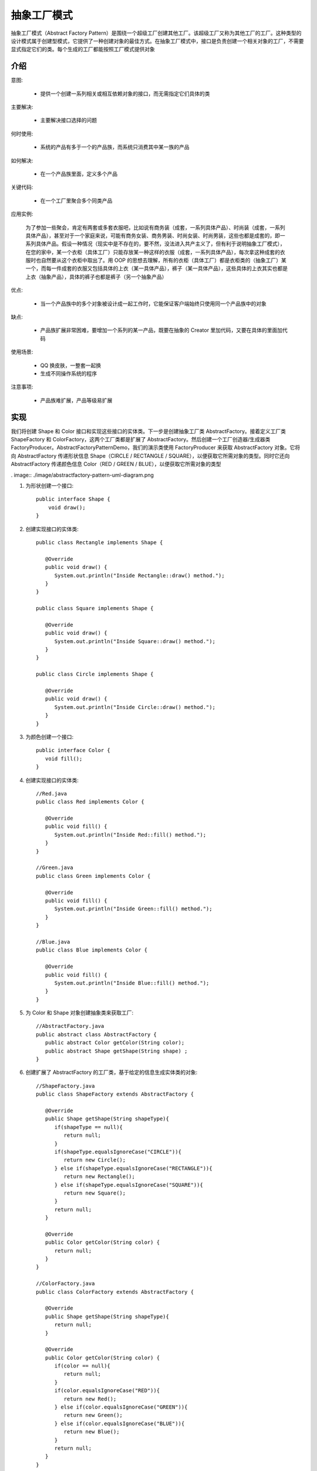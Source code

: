 抽象工厂模式
================================================

抽象工厂模式（Abstract Factory Pattern）是围绕一个超级工厂创建其他工厂。该超级工厂又称为其他工厂的工厂。这种类型的设计模式属于创建型模式，它提供了一种创建对象的最佳方式。在抽象工厂模式中，接口是负责创建一个相关对象的工厂，不需要显式指定它们的类。每个生成的工厂都能按照工厂模式提供对象

介绍
--------------------------------------

意图:

 - 提供一个创建一系列相关或相互依赖对象的接口，而无需指定它们具体的类

主要解决:

 - 主要解决接口选择的问题

何时使用:

 - 系统的产品有多于一个的产品族，而系统只消费其中某一族的产品

如何解决:

 - 在一个产品族里面，定义多个产品

关键代码:

 - 在一个工厂里聚合多个同类产品

应用实例:

 为了参加一些聚会，肯定有两套或多套衣服吧，比如说有商务装（成套，一系列具体产品）、时尚装（成套，一系列具体产品），甚至对于一个家庭来说，可能有商务女装、商务男装、时尚女装、时尚男装，这些也都是成套的，即一系列具体产品。假设一种情况（现实中是不存在的，要不然，没法进入共产主义了，但有利于说明抽象工厂模式），在您的家中，某一个衣柜（具体工厂）只能存放某一种这样的衣服（成套，一系列具体产品），每次拿这种成套的衣服时也自然要从这个衣柜中取出了。用 OOP 的思想去理解，所有的衣柜（具体工厂）都是衣柜类的（抽象工厂）某一个，而每一件成套的衣服又包括具体的上衣（某一具体产品），裤子（某一具体产品），这些具体的上衣其实也都是上衣（抽象产品），具体的裤子也都是裤子（另一个抽象产品）

优点:

 - 当一个产品族中的多个对象被设计成一起工作时，它能保证客户端始终只使用同一个产品族中的对象

缺点:

 - 产品族扩展非常困难，要增加一个系列的某一产品，既要在抽象的 Creator 里加代码，又要在具体的里面加代码

使用场景:

 - QQ 换皮肤，一整套一起换

 - 生成不同操作系统的程序

注意事项:

 - 产品族难扩展，产品等级易扩展

实现
--------------------------------------

我们将创建 Shape 和 Color 接口和实现这些接口的实体类。下一步是创建抽象工厂类 AbstractFactory。接着定义工厂类 ShapeFactory 和 ColorFactory，这两个工厂类都是扩展了 AbstractFactory。然后创建一个工厂创造器/生成器类 FactoryProducer。AbstractFactoryPatternDemo，我们的演示类使用 FactoryProducer 来获取 AbstractFactory 对象。它将向 AbstractFactory 传递形状信息 Shape（CIRCLE / RECTANGLE / SQUARE），以便获取它所需对象的类型。同时它还向 AbstractFactory 传递颜色信息 Color（RED / GREEN / BLUE），以便获取它所需对象的类型

. image:: ./image/abstractfactory-pattern-uml-diagram.png

1. 为形状创建一个接口::

    public interface Shape {
        void draw();
    }

2. 创建实现接口的实体类::

    public class Rectangle implements Shape {

       @Override
       public void draw() {
          System.out.println("Inside Rectangle::draw() method.");
       }
    }

    public class Square implements Shape {

       @Override
       public void draw() {
          System.out.println("Inside Square::draw() method.");
       }
    }

    public class Circle implements Shape {

       @Override
       public void draw() {
          System.out.println("Inside Circle::draw() method.");
       }
    }

3. 为颜色创建一个接口::

    public interface Color {
       void fill();
    }

4. 创建实现接口的实体类::

    //Red.java
    public class Red implements Color {

       @Override
       public void fill() {
          System.out.println("Inside Red::fill() method.");
       }
    }

    //Green.java
    public class Green implements Color {

       @Override
       public void fill() {
          System.out.println("Inside Green::fill() method.");
       }
    }

    //Blue.java
    public class Blue implements Color {

       @Override
       public void fill() {
          System.out.println("Inside Blue::fill() method.");
       }
    }

5. 为 Color 和 Shape 对象创建抽象类来获取工厂::

    //AbstractFactory.java
    public abstract class AbstractFactory {
       public abstract Color getColor(String color);
       public abstract Shape getShape(String shape) ;
    }

6. 创建扩展了 AbstractFactory 的工厂类，基于给定的信息生成实体类的对象::

    //ShapeFactory.java
    public class ShapeFactory extends AbstractFactory {

       @Override
       public Shape getShape(String shapeType){
          if(shapeType == null){
             return null;
          }
          if(shapeType.equalsIgnoreCase("CIRCLE")){
             return new Circle();
          } else if(shapeType.equalsIgnoreCase("RECTANGLE")){
             return new Rectangle();
          } else if(shapeType.equalsIgnoreCase("SQUARE")){
             return new Square();
          }
          return null;
       }

       @Override
       public Color getColor(String color) {
          return null;
       }
    }

    //ColorFactory.java
    public class ColorFactory extends AbstractFactory {

       @Override
       public Shape getShape(String shapeType){
          return null;
       }

       @Override
       public Color getColor(String color) {
          if(color == null){
             return null;
          }
          if(color.equalsIgnoreCase("RED")){
             return new Red();
          } else if(color.equalsIgnoreCase("GREEN")){
             return new Green();
          } else if(color.equalsIgnoreCase("BLUE")){
             return new Blue();
          }
          return null;
       }
    }

7. 创建一个工厂创造器/生成器类，通过传递形状或颜色信息来获取工厂::

    //FactoryProducer.java
    public class FactoryProducer {
       public static AbstractFactory getFactory(String choice){
          if(choice.equalsIgnoreCase("SHAPE")){
             return new ShapeFactory();
          } else if(choice.equalsIgnoreCase("COLOR")){
             return new ColorFactory();
          }
          return null;
       }
    }

8. 使用 FactoryProducer 来获取 AbstractFactory，通过传递类型信息来获取实体类的对象::

    //AbstractFactoryPatternDemo.java
    public class AbstractFactoryPatternDemo {
       public static void main(String[] args) {

          //获取形状工厂
          AbstractFactory shapeFactory = FactoryProducer.getFactory("SHAPE");

          //获取形状为 Circle 的对象
          Shape shape1 = shapeFactory.getShape("CIRCLE");

          //调用 Circle 的 draw 方法
          shape1.draw();

          //获取形状为 Rectangle 的对象
          Shape shape2 = shapeFactory.getShape("RECTANGLE");

          //调用 Rectangle 的 draw 方法
          shape2.draw();

          //获取形状为 Square 的对象
          Shape shape3 = shapeFactory.getShape("SQUARE");

          //调用 Square 的 draw 方法
          shape3.draw();

          //获取颜色工厂
          AbstractFactory colorFactory = FactoryProducer.getFactory("COLOR");

          //获取颜色为 Red 的对象
          Color color1 = colorFactory.getColor("RED");

          //调用 Red 的 fill 方法
          color1.fill();

          //获取颜色为 Green 的对象
          Color color2 = colorFactory.getColor("Green");

          //调用 Green 的 fill 方法
          color2.fill();

          //获取颜色为 Blue 的对象
          Color color3 = colorFactory.getColor("BLUE");

          //调用 Blue 的 fill 方法
          color3.fill();
       }
    }
